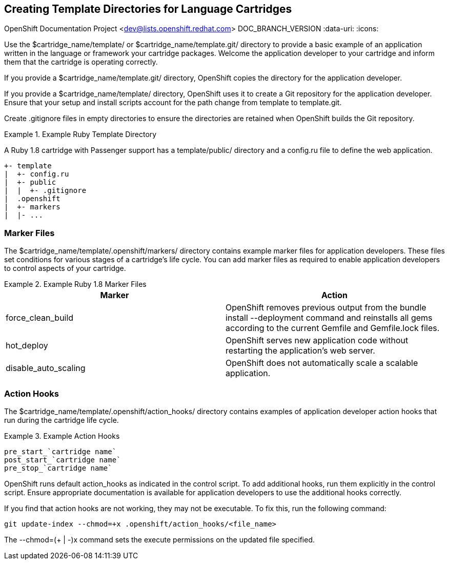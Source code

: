 [[chap-Creating_Template_Directories_for_Language_Cartridges]]

== Creating Template Directories for Language Cartridges

OpenShift Documentation Project <dev@lists.openshift.redhat.com>
DOC_BRANCH_VERSION
:data-uri:
:icons:

Use the [filename]#$cartridge_name/template/# or [filename]#$cartridge_name/template.git/# directory to provide a basic example of an application written in the language or framework your cartridge packages. Welcome the application developer to your cartridge and inform them that the cartridge is operating correctly. 

If you provide a [filename]#$cartridge_name/template.git/# directory, OpenShift copies the directory for the application developer. 

If you provide a [filename]#$cartridge_name/template/# directory, OpenShift uses it to create a Git repository for the application developer. Ensure that your +setup+ and +install+ scripts account for the path change from [filename]#template# to [filename]#template.git#. 

Create [filename]#.gitignore# files in empty directories to ensure the directories are retained when OpenShift builds the Git repository. 

.Example Ruby Template Directory
====

A Ruby 1.8 cartridge with Passenger support has a [filename]#template/public/# directory and a [filename]#config.ru# file to define the web application.

....
+- template
|  +- config.ru
|  +- public
|  |  +- .gitignore
|  .openshift
|  +- markers
|  |- ...
....
====

[[Marker_Files]]


=== Marker Files

The [filename]#$cartridge_name/template/.openshift/markers/# directory contains example marker files for application developers. These files set conditions for various stages of a cartridge's life cycle. You can add marker files as required to enable application developers to control aspects of your cartridge. 

.Example Ruby 1.8 Marker Files
====
|====
|Marker |Action
							
|force_clean_build |OpenShift removes previous output from the +bundle install --deployment+ command and reinstalls all gems according to the current [filename]#Gemfile# and [filename]#Gemfile.lock# files.
							
|hot_deploy |OpenShift serves new application code without restarting the application's web server.
							
|disable_auto_scaling |OpenShift does not automatically scale a scalable application.
							
|====
====

[[Application_Developer_Action_Hooks1]]


=== Action Hooks

The [filename]#$cartridge_name/template/.openshift/action_hooks/# directory contains examples of application developer action hooks that run during the cartridge life cycle. 

.Example Action Hooks
====

....
pre_start_`cartridge name`
post_start_`cartridge name`
pre_stop_`cartridge name`
....
====

OpenShift runs default [filename]#action_hooks# as indicated in the +control+ script. To add additional hooks, run them explicitly in the +control+ script. Ensure appropriate documentation is available for application developers to use the additional hooks correctly. 

If you find that action hooks are not working, they may not be executable. To fix this, run the following command:

----
git update-index --chmod=+x .openshift/action_hooks/<file_name>
----

The +--chmod=$$(+ | -)$$x+ command sets the execute permissions on the updated file specified. 

